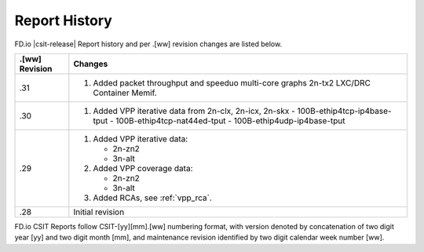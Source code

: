 Report History
==============

FD.io |csit-release| Report history and per .[ww] revision changes are listed
below.

+----------------+-------------------------------------------------------------+
| .[ww] Revision | Changes                                                     |
+================+=============================================================+
| .31            | 1. Added packet throughput and speeduo multi-core graphs    |
|                |    2n-tx2 LXC/DRC Container Memif.                          |
|                |                                                             |
+----------------+-------------------------------------------------------------+
| .30            | 1. Added VPP iterative data from 2n-clx, 2n-icx, 2n-skx     |
|                |    - 100B-ethip4tcp-ip4base-tput                            |
|                |    - 100B-ethip4tcp-nat44ed-tput                            |
|                |    - 100B-ethip4udp-ip4base-tput                            |
|                |                                                             |
+----------------+-------------------------------------------------------------+
| .29            | 1. Added VPP iterative data:                                |
|                |                                                             |
|                |    - 2n-zn2                                                 |
|                |    - 3n-alt                                                 |
|                |                                                             |
|                | 2. Added VPP coverage data:                                 |
|                |                                                             |
|                |    - 2n-zn2                                                 |
|                |    - 3n-alt                                                 |
|                |                                                             |
|                | 3. Added RCAs, see :ref:`vpp_rca`.                          |
|                |                                                             |
+----------------+-------------------------------------------------------------+
| .28            | Initial revision                                            |
+----------------+-------------------------------------------------------------+

FD.io CSIT Reports follow CSIT-[yy][mm].[ww] numbering format, with version
denoted by concatenation of two digit year [yy] and two digit month [mm], and
maintenance revision identified by two digit calendar week number [ww].
